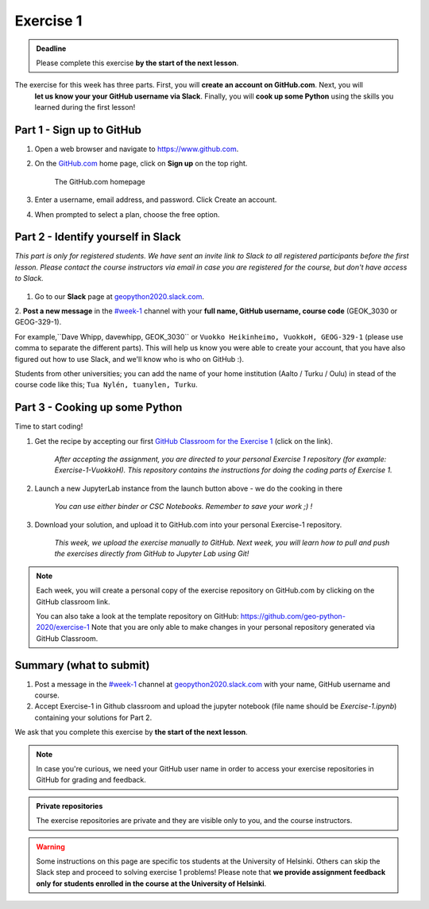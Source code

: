 Exercise 1
==========

.. admonition:: Deadline

    Please complete this exercise **by the start of the next lesson**.

The exercise for this week has three parts. First, you will **create an account on GitHub.com**. Next, you will
 **let us know your your GitHub username via Slack**. Finally, you will **cook up some Python** using the
 skills you learned during the first lesson!

Part 1 - Sign up to GitHub
---------------------------

1. Open a web browser and navigate to https://www.github.com.
2. On the `GitHub.com <https://www.github.com>`__ home page, click on **Sign up** on the top right.

    .. figure:: img/GitHub.png
        :width: 600px
        :align: center
        :alt: Signing up for GitHub.com

        The GitHub.com homepage

3. Enter a username, email address, and password. Click Create an account.
4. When prompted to select a plan, choose the free option.

Part 2 - Identify yourself in Slack
------------------------------------

*This part is only for registered students. We have sent an invite link to Slack to all registered participants before the first lesson.*
*Please contact the course instructors via email in case you are registered for the course, but don't have access to Slack.*

.. figure:: img/Slack-logo.png
   :width: 150px

1. Go to our **Slack** page at `geopython2020.slack.com <geopython2020.slack.com>`__.
2. **Post a new message** in the `#week-1 <https://geo-python-2020.slack.com/archives/C018Z51GKNG>`__ channel with
your **full name, GitHub username, course code** (GEOK_3030 or GEOG-329-1).

For example,``Dave Whipp, davewhipp, GEOK_3030`` or ``Vuokko Heikinheimo, VuokkoH, GEOG-329-1`` (please use comma to separate the different parts).
This will help us know you were able to create your account, that you have also figured out how to use Slack,
and we'll know who is who on GitHub :).

Students from other universities; you can add the name of your home institution (Aalto / Turku / Oulu) in stead of the course code like this;
``Tua Nylén, tuanylen, Turku``.

Part 3 - Cooking up some Python
-------------------------------

.. image:: https://img.shields.io/badge/launch-binder-red.svg
   :target: https://mybinder.org/v2/gh/Geo-Python-2019/Binder/master?urlpath=lab
   
.. image:: https://img.shields.io/badge/launch-CSC%20notebook-blue.svg
   :target: https://notebooks.csc.fi/#/blueprint/d71cd2d26d924f48820dc22b67a87d8e


Time to start coding!

1. Get the recipe by accepting our first `GitHub Classroom for the Exercise 1 <https://classroom.github.com/a/8GzFdvOv>`__ (click on the link).

    *After accepting the assignment, you are directed to your personal Exercise 1 repository (for example: Exercise-1-VuokkoH). This repository contains the instructions for doing the coding parts of Exercise 1.*

2. Launch a new JupyterLab instance from the launch button above - we do the cooking in there

    *You can use either binder or CSC Notebooks. Remember to save your work ;) !*

3. Download your solution, and upload it to GitHub.com into your personal Exercise-1 repository.

    *This week, we upload the exercise manually to GitHub. Next week, you will learn how to pull and push the exercises directly from GitHub to Jupyter Lab using Git!*

.. note::

    Each week, you will create a personal copy of the exercise repository on GitHub.com by clicking on the GitHub classroom link.

    You can also take a look at the template repository on GitHub: https://github.com/geo-python-2020/exercise-1
    Note that you are only able to make changes in your personal repository generated via GitHub Classroom.

Summary (what to submit)
-------------------------

1. Post a message in the `#week-1 <https://geo-python-2020.slack.com/archives/C018Z51GKNG>`__ channel at `geopython2020.slack.com <https://geopython2020.slack.com>`__ with your name, GitHub username and course.
2. Accept Exercise-1 in Github classroom and upload the jupyter notebook (file name should be `Exercise-1.ipynb`) containing your solutions for Part 2.

We ask that you complete this exercise by **the start of the next lesson**.

.. note::

    In case you're curious, we need your GitHub user name in order to access your exercise repositories in GitHub
    for grading and feedback.

.. admonition:: Private repositories

   The exercise repositories are private and they are visible only to you, and the course instructors.


.. warning::

    Some instructions on this page are specific tos students at the University of Helsinki. Others can skip
    the Slack step and proceed to solving exercise 1 problems! Please note that
    **we provide assignment feedback only for students enrolled in the course at the University of Helsinki**.